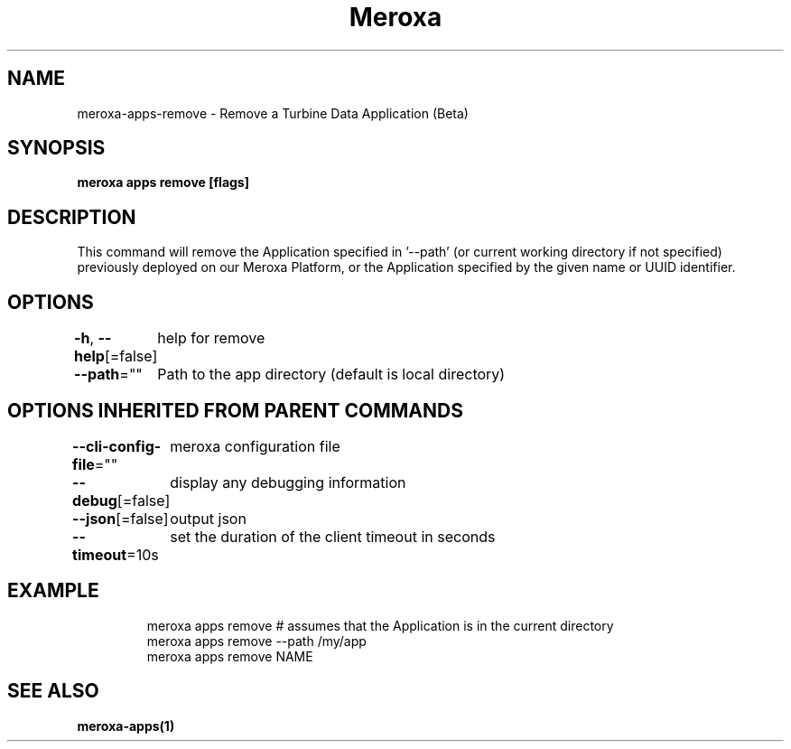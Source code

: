 .nh
.TH "Meroxa" "1" "Nov 2022" "Meroxa CLI " "Meroxa Manual"

.SH NAME
.PP
meroxa-apps-remove - Remove a Turbine Data Application (Beta)


.SH SYNOPSIS
.PP
\fBmeroxa apps remove [flags]\fP


.SH DESCRIPTION
.PP
This command will remove the Application specified in '--path'
(or current working directory if not specified) previously deployed on our Meroxa Platform,
or the Application specified by the given name or UUID identifier.


.SH OPTIONS
.PP
\fB-h\fP, \fB--help\fP[=false]
	help for remove

.PP
\fB--path\fP=""
	Path to the app directory (default is local directory)


.SH OPTIONS INHERITED FROM PARENT COMMANDS
.PP
\fB--cli-config-file\fP=""
	meroxa configuration file

.PP
\fB--debug\fP[=false]
	display any debugging information

.PP
\fB--json\fP[=false]
	output json

.PP
\fB--timeout\fP=10s
	set the duration of the client timeout in seconds


.SH EXAMPLE
.PP
.RS

.nf
meroxa apps remove # assumes that the Application is in the current directory
meroxa apps remove --path /my/app
meroxa apps remove NAME

.fi
.RE


.SH SEE ALSO
.PP
\fBmeroxa-apps(1)\fP
